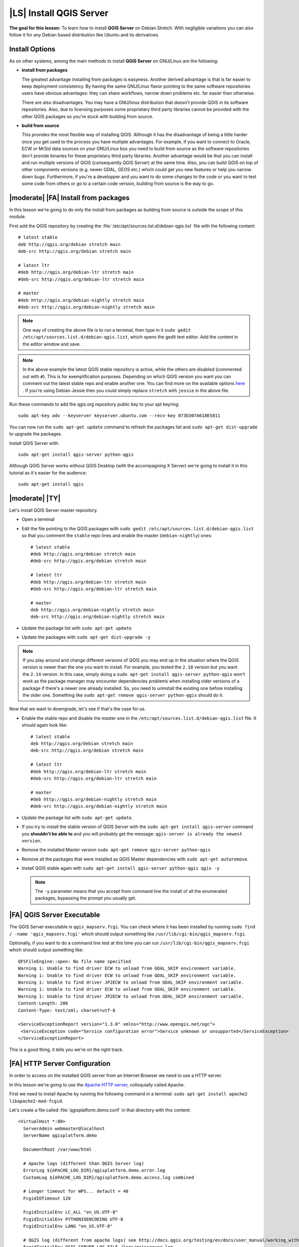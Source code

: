 .. index:: QGIS Server; WMS Server; WFS Server; WCS Server

.. _`label_qgisserver_tutorial`:

|LS| Install QGIS Server
===============================================================================

**The goal for this lesson:** To learn how to install **QGIS Server** on Debian
Stretch. With negligible variations you can also follow it for any Debian based
distribution like Ubuntu and its derivatives.

Install Options
---------------

As on other systems, among the main methods to install **QGIS Server** on
GNU/Linux are the following:

* **install from packages**

  The greatest advantage installing from packages is easyness. Another derived
  advantage is that is far easier to keep deployment consistency. By having the
  same GNU/Linux flavor pointing to the same software repositories users have
  obvious advantages: they can share workflows, narrow down problems etc. far
  easier than otherwise.

  There are also disadvantages. You may have a GNU/linux distribution that
  doesn't provide QGIS in its software repositories. Also, due to licensing
  purposes some proprietary third party libraries cannot be provided with the
  other QGIS packages so you're stuck with building from source.

* **build from source**

  This provides the most flexible way of installing QGIS. Although it has the
  disadvantage of being a little harder once you get used to the process you
  have multiple advantages. For example, if you want to connect to Oracle,
  ECW or MrSid data sources on your GNU/Linux box you need to build from source
  as the software repositories don't provide binaries for these proprietary
  third party libraries. Another advantage would be that you can install and
  run multiple versions of QGIS (consequently QGIS Server) at the same time.
  Also, you can build QGIS on top of other components versions (e.g. newer
  GDAL, GEOS etc.) which could get you new features or help you narrow down
  bugs. Furthermore, if you're a developper and you want to do some changes
  to the code or you want to test some code from others or go to a certain
  code version, building from source is the way to go.

|moderate| |FA| Install from packages
-------------------------------------------------------------------------------

In this lesson we're going to do only the install from packages as building
from source is outside the scope of this module.

First add the QGIS repository by creating the
:file:`/etc/apt/sources.list.d/debian-qgis.list` file with the following
content::

 # latest stable
 deb http://qgis.org/debian stretch main
 deb-src http://qgis.org/debian stretch main

 # latest ltr
 #deb http://qgis.org/debian-ltr stretch main
 #deb-src http://qgis.org/debian-ltr stretch main

 # master
 #deb http://qgis.org/debian-nightly stretch main
 #deb-src http://qgis.org/debian-nightly stretch main

.. note::

 One way of creating the above file is to run a terminal, then type in it
 ``sudo gedit /etc/apt/sources.list.d/debian-qgis.list``, which opens the
 gedit text editor. Add the content in the editor window and save.

.. note::

 In the above example the latest QGIS stable repository is active, while the
 others are disabled (commented out with ``#``).
 This is for exemplification purposes. Depending on which QGIS version you want you can
 comment out the latest stable repo and enable another one. You can find more on the
 available options `here <http://qgis.org/en/site/forusers/alldownloads.html#linux>`_ .
 If you're using Debian Jessie then you could simply replace ``stretch`` with ``jessie``
 in the above file.

Run these commands to add the qgis.org repository public key to your apt keyring::

 sudo apt-key adv --keyserver keyserver.ubuntu.com --recv-key 073D307A618E5811

You can now run the ``sudo apt-get update`` command to refresh the packages list and
``sudo apt-get dist-upgrade`` to upgrade the packages.

Install QGIS Server with::

 sudo apt-get install qgis-server python-qgis

Although QGIS Server works without QGIS Desktop (with the accompagning X Server)
we're going to install it in this tutorial as it's easier for the audience::

 sudo apt-get install qgis

|moderate| |TY|
-------------------------------------------------------------------------------

Let's install QGIS Server master repository.

* Open a terminal
* Edit the file pointing to the QGIS packages with
  ``sudo gedit /etc/apt/sources.list.d/debian-qgis.list`` so that you comment
  the ``stable`` repo lines and enable the master (``debian-nightly``) ones::

   # latest stable
   #deb http://qgis.org/debian stretch main
   #deb-src http://qgis.org/debian stretch main

   # latest ltr
   #deb http://qgis.org/debian-ltr stretch main
   #deb-src http://qgis.org/debian-ltr stretch main

   # master
   deb http://qgis.org/debian-nightly stretch main
   deb-src http://qgis.org/debian-nightly stretch main

* Update the package list with ``sudo apt-get update``
* Update the packages with ``sudo apt-get dist-upgrade -y``

.. note::

 If you play around and change different versions of QGIS you may end up in the
 situation where the QGIS version is newer than the one you want to install.
 For example, you tested the ``2.18`` version but you want the ``2.14`` version.
 In this case, simply doing a ``sudo apt-get install qgis-server python-qgis``
 won't work as the package manager may encounter dependencies problems when
 installing older versions of a package if there's a newer one already installed.
 So, you need to uninstall the existing one before installing the older one.
 Something like ``sudo apt-get remove qgis-server python-qgis`` should do it.

Now that we want to downgrade, let's see if that's the case for us.

* Enable the stable repo and disable the master one in the
  ``/etc/apt/sources.list.d/debian-qgis.list`` file. It should again look like::

   # latest stable
   deb http://qgis.org/debian stretch main
   deb-src http://qgis.org/debian stretch main

   # latest ltr
   #deb http://qgis.org/debian-ltr stretch main
   #deb-src http://qgis.org/debian-ltr stretch main

   # master
   #deb http://qgis.org/debian-nightly stretch main
   #deb-src http://qgis.org/debian-nightly stretch main

* Update the package list with ``sudo apt-get update``.
* If you try to install the stable version of QGIS Server with the
  ``sudo apt-get install qgis-server`` command you **shouldn't be able to** and
  you will probably get the message: ``qgis-server is already the newest version``.
* Remove the installed Master version ``sudo apt-get remove qgis-server python-qgis``
* Remove all the packages that were installed as QGIS Master dependencies with
  ``sudo apt-get autoremove``.
* Install QGIS stable again with ``sudo apt-get install qgis-server python-qgis qgis -y``

  .. note::

   The ``-y`` parameter means that you accept from command line the install of all
   the enumerated packages, bypassing the prompt you usually get.

|FA| QGIS Server Executable
-------------------------------------------------------------------------------

The QGIS Server executable is ``qgis_mapserv.fcgi``. You can check where it has
been installed by running ``sudo find / -name 'qgis_mapserv.fcgi'`` which
should output something like ``/usr/lib/cgi-bin/qgis_mapserv.fcgi``.

Optionally, if you want to do a command line test at this time you can run ``/usr/lib/cgi-bin/qgis_mapserv.fcgi``
which should output something like::

 QFSFileEngine::open: No file name specified
 Warning 1: Unable to find driver ECW to unload from GDAL_SKIP environment variable.
 Warning 1: Unable to find driver ECW to unload from GDAL_SKIP environment variable.
 Warning 1: Unable to find driver JP2ECW to unload from GDAL_SKIP environment variable.
 Warning 1: Unable to find driver ECW to unload from GDAL_SKIP environment variable.
 Warning 1: Unable to find driver JP2ECW to unload from GDAL_SKIP environment variable.
 Content-Length: 206
 Content-Type: text/xml; charset=utf-8

 <ServiceExceptionReport version="1.3.0" xmlns="http://www.opengis.net/ogc">
  <ServiceException code="Service configuration error">Service unknown or unsupported</ServiceException>
 </ServiceExceptionReport>

This is a good thing, it tells you we're on the right track.

|FA| HTTP Server Configuration
-------------------------------------------------------------------------------

In order to access on the installed QGIS server from an Internet Browser we
need to use a HTTP server.

In this lesson we're going to use the
`Apache HTTP server <http://httpd.apache.org>`_, colloquially called Apache.

First we need to install Apache by running the following command in a terminal:
``sudo apt-get install apache2 libapache2-mod-fcgid``.

Let's create a file called :file:`qgisplatform.demo.conf` in that directory
with this content::

 <VirtualHost *:80>
   ServerAdmin webmaster@localhost
   ServerName qgisplatform.demo

   DocumentRoot /var/www/html

   # Apache logs (different than QGIS Server log)
   ErrorLog ${APACHE_LOG_DIR}/qgisplatform.demo.error.log
   CustomLog ${APACHE_LOG_DIR}/qgisplatform.demo.access.log combined

   # Longer timeout for WPS... default = 40
   FcgidIOTimeout 120

   FcgidInitialEnv LC_ALL "en_US.UTF-8"
   FcgidInitialEnv PYTHONIOENCODING UTF-8
   FcgidInitialEnv LANG "en_US.UTF-8"

   # QGIS log (different from apache logs) see http://docs.qgis.org/testing/en/docs/user_manual/working_with_ogc/ogc_server_support.html#qgis-server-logging
   FcgidInitialEnv QGIS_SERVER_LOG_FILE /logs/qgisserver.log
   FcgidInitialEnv QGIS_SERVER_LOG_LEVEL 0

   FcgidInitialEnv QGIS_DEBUG 1

   # default QGIS project
   SetEnv QGIS_PROJECT_FILE /home/qgis/projects/world.qgs

   # QGIS_AUTH_DB_DIR_PATH must lead to a directory writeable by the Server's FCGI process user
   FcgidInitialEnv QGIS_AUTH_DB_DIR_PATH "/home/qgis/qgisserverdb/"
   FcgidInitialEnv QGIS_AUTH_PASSWORD_FILE "/home/qgis/qgisserverdb/qgis-auth.db"

   # See http://docs.qgis.org/testing/en/docs/user_manual/working_with_vector/supported_data.html#pg-service-file
   SetEnv PGSERVICEFILE /home/qgis/.pg_service.conf
   FcgidInitialEnv PGPASSFILE "/home/qgis/.pgpass"

   # Tell QGIS Server instances to use a specific display number
   FcgidInitialEnv DISPLAY ":99"

   # if qgis-server is installed from packages in debian based distros this is usually /usr/lib/cgi-bin/
   # run "locate qgis_mapserv.fcgi" if you don't know where qgis_mapserv.fcgi is
   ScriptAlias /cgi-bin/ /usr/lib/cgi-bin/
   <Directory "/usr/lib/cgi-bin/">
     AllowOverride None
     Options +ExecCGI -MultiViews -SymLinksIfOwnerMatch
     Order allow,deny
     Allow from all
     Require all granted
   </Directory>

  <IfModule mod_fcgid.c>
  FcgidMaxRequestLen 26214400
  FcgidConnectTimeout 60
  </IfModule>

 </VirtualHost>

You can do the above in a linux Desktop system by pasting and saving the above
configuration after doing ``sudo gedit /etc/apache2/sites-available/qgisplatform.demo.conf``.

Let's now create the directories that will store the QGIS Server logs and
the authentication database::

 sudo mkdir /logs
 sudo chown www-data:www-data /logs
 
 mkdir /home/qgis/qgisserverdb
 sudo chown www-data:www-data /home/qgis/qgisserverdb

.. note::

 ``www-data`` is the Apache user on Debian based systems and we need Apache to have access to
 those locations or files.
 The ``chown www-data..`` commands changes the owner of the respective directories/files
 to ``www-data``.

We can now enable the `virtual host <https://httpd.apache.org/docs/2.4/vhosts>`_,
enable the ``fcgid`` mod if it's not already enabled and restart the ``apache2.service``::

 sudo a2enmod fcgid
 sudo a2ensite qgisplatform.demo.conf
 sudo systemctl restart apache2.service

.. note::

 If you installed QGIS Server without running an X Server (included in Linux
 Desktop) and if you also want to use the ``GetPrint`` command then you should
 install a fake X Server and tell QGIS Server to use it. You can do that by
 running the following commands.
 
 Install xvfb with ``sudo apt-get install xvfb -y``

 Create the service file::

  sudo sh -c \
  "echo \
  '[Unit]
  Description=X Virtual Frame Buffer Service
  After=network.target

  [Service]
  ExecStart=/usr/bin/Xvfb :99 -screen 0 1024x768x24 -ac +extension GLX +render -noreset

  [Install]
  WantedBy=multi-user.target' \
  > /etc/systemd/system/xvfb.service"
 
 Enable, start and check the status of the ``xvfb.service``::

  sudo systemctl enable xvfb.service
  sudo systemctl start xvfb.service
  sudo systemctl status xvfb.service

 In the above configuration file there's a ``FcgidInitialEnv DISPLAY ":99"``
 that tells QGIS Server instances to use display no. 99. If you're running the
 Server in Desktop then there's no need to install xvfb and you should simply
 comment with ``#`` this specific setting in the configuration file.
 More info at http://www.itopen.it/qgis-server-setup-notes/.

Now that Apache knows that he should answer requests to http://qgisplatform.demo
we also need to setup the linux system so that it knows who ``qgisplatform.demo``
is. We do that by adding ``127.0.0.1 qgisplatform.demo` in the
`hosts <https://en.wikipedia.org/wiki/Hosts_%28file%29>`_ file. We can do it
with ``sudo sh -c "echo '127.0.0.1 qgisplatform.demo' >> /etc/hosts"``.

We can test one of the installed qgis servers with a http request from command
line with ``curl http://qgisplatform.demo/cgi-bin/qgis_mapserv.fcgi`` which
should output::

 <ServiceExceptionReport version="1.3.0" xmlns="http://www.opengis.net/ogc">
 <ServiceException code="Service configuration error">Service unknown or unsupported</ServiceException>
 </ServiceExceptionReport>

.. note::

 curl can be installed with ``sudo apt-get install curl -y``.

Apache is now configured.

|moderate| |TY|
-------------------------------------------------------------------------------

Let's create another Apache virtual host pointing to QGIS Server. You can
choose whatever name you like (``coco.bango``, ``super.duper.training``,
``example.com``, etc.) but for simpliciy sake we're going to use a letter from
the alphabet, let's say ``x``.

* Let's first point the ``x`` name to answer to the localhost IP. We can do that
  by adding ``127.0.0.1 x`` to the :file:`/etc/hosts`` with the following
  command: ``sudo sh -c "echo '127.0.0.1 x' >> /etc/hosts"`` or by manually
  editing the file with ``sudo gedit /etc/hosts``.
* We can check that ``x`` points to the localhost by running in the terminal
  the  ``ping x`` command which should output::

   qgis@qgis:~$ ping x
   PING x (127.0.0.1) 56(84) bytes of data.
   64 bytes from localhost (127.0.0.1): icmp_seq=1 ttl=64 time=0.024 ms
   64 bytes from localhost (127.0.0.1): icmp_seq=2 ttl=64 time=0.029 ms
   ..

* Let's try if we can access QGIS Server from the ``x`` site by doing:
  ``curl http://x/cgi-bin/qgis_mapserv.fcgi`` or by accessing the url from
  your Debian box browser. You will probably get::

   <!DOCTYPE HTML PUBLIC "-//IETF//DTD HTML 2.0//EN">
   <html><head>
   <title>404 Not Found</title>
   </head><body>
   <h1>Not Found</h1>
   <p>The requested URL /cgi-bin/qgis_mapserv.fcgi was not found on this server.</p>
   <hr>
   <address>Apache/2.4.25 (Debian) Server at x Port 80</address>
   </body></html>

* Apache doesn't know that he's supposed to answer requests pointing to the server
  named ``x`. In order to setup the virtual host the simplest way would be to make
  a ``x.conf`` file in the :file:`/etc/apache/sites-available` directory that
  has the same content as file:`qgisplatform.demo.conf` except for the
  ``ServerName`` line that should be ``ServerName x``.
* Let's now enable the virtual host with ``sudo apt-get a2ensite x.conf`` and the
  reloading the Apache service with ``sudo systemctl reload apache2``.
* If you try again to access the http://x/cgi-bin/qgis_mapserv.fcgi url you'll
  notice everything is working now!.

  .. note::

   Remember that both the :file:`x.conf` and :file:`/etc/hosts` files should
   be configured for our setup to work.
   You can also test the access to your QGIS Server from other clients on the
   network (e.g. Windows or Macos machines) by going to their :file:`/etc/hosts`
   file and point the ``x`` name to whatever IP the server machine has on the
   network. You can be sure that that specific IP is not ``127.0.0.1`` as that's
   the local IP, only accessible from the local machine.

|IC|
-------------------------------------------------------------------------------

You learned how to install different QGIS Server versions from packages,
how to configure Apache with QGIS Server, on Debian based Linux distros.

|WN|
-------------------------------------------------------------------------------

Now that you've installed QGIS Server and it's accesible through the HTTP
protocol, we need to learn how to access some of the services it can offer.
The topic of the next lesson is to learn how to access QGIS Server WMS services.
